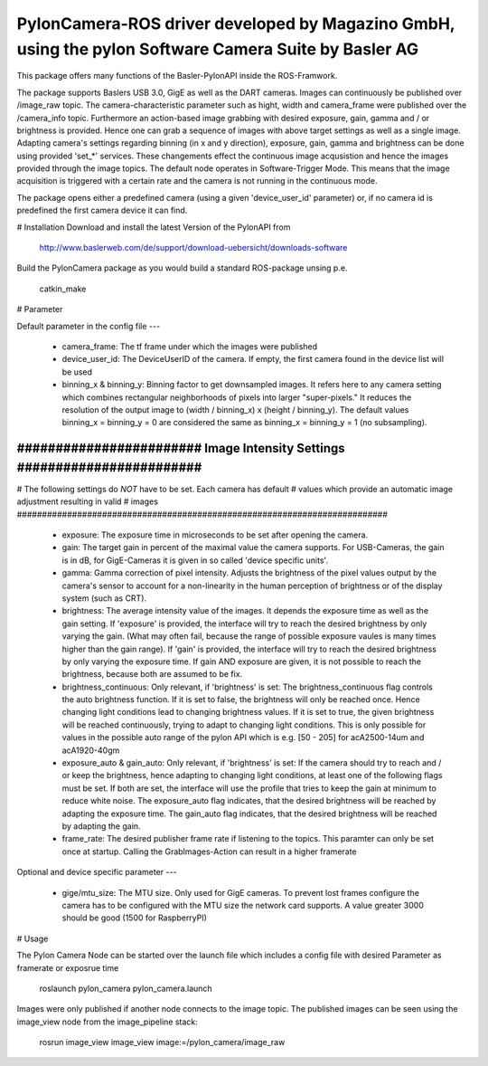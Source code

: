 PylonCamera-ROS driver developed by Magazino GmbH, using the pylon Software Camera Suite by Basler AG
=======

.. image:: ../wiki_imgs/magazino.eps
.. image:: ../wiki_imgs/basler.png
.. image:: ../wiki_imgs/pylon.png

This package offers many functions of the Basler-PylonAPI inside the ROS-Framwork.

The package supports Baslers USB 3.0, GigE as well as the DART cameras.
Images can continuously be published over /image_raw topic. The camera-characteristic parameter such as hight, width and camera_frame were published over the /camera_info topic.
Furthermore an action-based image grabbing with desired exposure, gain, gamma and / or brightness is provided.
Hence one can grab a sequence of images with above target settings as well as a single image.
Adapting camera's settings regarding binning (in x and y direction), exposure, gain, gamma and brightness can be done using provided 'set_*' services.
These changements effect the continuous image acqusistion and hence the images provided through the image topics.
The default node operates in Software-Trigger Mode.
This means that the image acquisition is triggered with a certain rate and the camera is not running in the continuous mode.

The package opens either a predefined camera (using a given 'device_user_id' parameter) or, if no camera id is predefined the first camera device it can find.

# Installation
Download and install the latest Version of the PylonAPI from

     http://www.baslerweb.com/de/support/download-uebersicht/downloads-software

Build the PylonCamera package as you would build a standard ROS-package unsing p.e.

     catkin_make

# Parameter

Default parameter in the config file
---

 - camera_frame: The tf frame under which the images were published
 - device_user_id: The DeviceUserID of the camera. If empty, the first camera found in the device list will be used
 - binning_x & binning_y: Binning factor to get downsampled images. It refers here to any camera setting which combines rectangular neighborhoods of pixels into larger "super-pixels." It reduces the resolution of the output image to (width / binning_x) x (height / binning_y). The default values binning_x = binning_y = 0 are considered the same as binning_x = binning_y = 1 (no subsampling).

##########################################################################
######################## Image Intensity Settings ########################
##########################################################################
# The following settings do *NOT* have to be set. Each camera has default
# values which provide an automatic image adjustment resulting in valid
# images
##########################################################################

 - exposure: The exposure time in microseconds to be set after opening the camera.
 - gain: The target gain in percent of the maximal value the camera supports. For USB-Cameras, the gain is in dB, for GigE-Cameras it is given in so called 'device specific units'.
 - gamma: Gamma correction of pixel intensity. Adjusts the brightness of the pixel values output by the camera's sensor to account for a non-linearity in the human perception of brightness or of the display system (such as CRT).
 - brightness: The average intensity value of the images. It depends the exposure time as well as the gain setting. If 'exposure' is provided, the interface will try to reach the desired brightness by only varying the gain. (What may often fail, because the range of possible exposure vaules is many times higher than the gain range). If 'gain' is provided, the interface will try to reach the desired brightness by only varying the exposure time. If gain AND exposure are given, it is not possible to reach the brightness, because both are assumed to be fix.
 - brightness_continuous: Only relevant, if 'brightness' is set: The brightness_continuous flag controls the auto brightness function. If it is set to false, the brightness will only be reached once. Hence changing light conditions lead to changing brightness values. If it is set to true, the given brightness will be reached continuously, trying to adapt to changing light conditions. This is only possible for values in the possible auto range of the pylon API which is e.g. [50 - 205] for acA2500-14um and acA1920-40gm
 - exposure_auto & gain_auto: Only relevant, if 'brightness' is set: If the camera should try to reach and / or keep the brightness, hence adapting to changing light conditions, at least one of the following flags must be set. If both are set, the interface will use the profile that tries to keep the gain at minimum to reduce white noise. The exposure_auto flag indicates, that the desired brightness will be reached by adapting the exposure time. The gain_auto flag indicates, that the desired brightness will be reached by adapting the gain.
 - frame_rate: The desired publisher frame rate if listening to the topics. This paramter can only be set once at startup. Calling the GrabImages-Action can result in a higher framerate
Optional and device specific parameter
---

 - gige/mtu_size: The MTU size. Only used for GigE cameras. To prevent lost frames configure the camera has to be configured with the MTU size the network card supports. A value greater 3000 should be good (1500 for RaspberryPI)


# Usage

The Pylon Camera Node can be started over the launch file which includes a config file with desired Parameter as framerate or exposrue time

     roslaunch pylon_camera pylon_camera.launch

Images were only published if another node connects to the image topic. The published images can be seen using the image_view node from the image_pipeline stack:

     rosrun image_view image_view image:=/pylon_camera/image_raw
